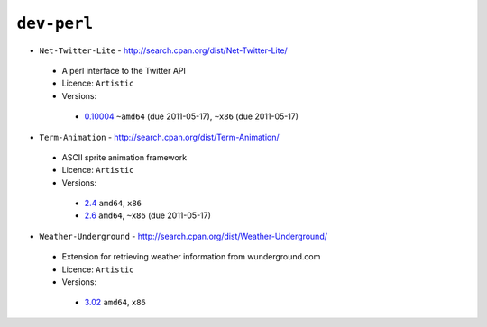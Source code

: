 ``dev-perl``
------------

* ``Net-Twitter-Lite`` - http://search.cpan.org/dist/Net-Twitter-Lite/

 * A perl interface to the Twitter API
 * Licence: ``Artistic``
 * Versions:

  * `0.10004 <https://github.com/JNRowe/misc-overlay/blob/master/dev-perl/Net-Twitter-Lite/Net-Twitter-Lite-0.10004.ebuild>`__  ``~amd64`` (due 2011-05-17), ``~x86`` (due 2011-05-17)

* ``Term-Animation`` - http://search.cpan.org/dist/Term-Animation/

 * ASCII sprite animation framework
 * Licence: ``Artistic``
 * Versions:

  * `2.4 <https://github.com/JNRowe/misc-overlay/blob/master/dev-perl/Term-Animation/Term-Animation-2.4.ebuild>`__  ``amd64``, ``x86``
  * `2.6 <https://github.com/JNRowe/misc-overlay/blob/master/dev-perl/Term-Animation/Term-Animation-2.6.ebuild>`__  ``amd64``, ``~x86`` (due 2011-05-17)

* ``Weather-Underground`` - http://search.cpan.org/dist/Weather-Underground/

 * Extension for retrieving weather information from wunderground.com
 * Licence: ``Artistic``
 * Versions:

  * `3.02 <https://github.com/JNRowe/misc-overlay/blob/master/dev-perl/Weather-Underground/Weather-Underground-3.02.ebuild>`__  ``amd64``, ``x86``

